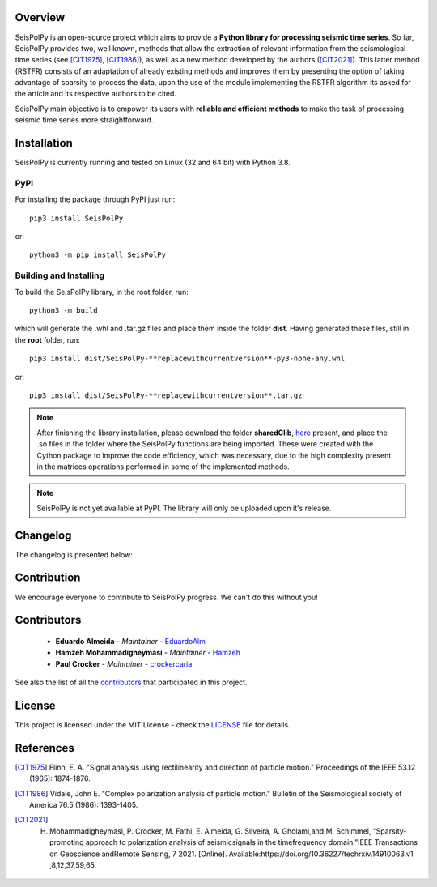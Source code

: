 
.. image:: /docs/source/img/banner_git.png
    :height: 640px
    :width: 1280 px
    :align: center
    =========


Overview
--------

SeisPolPy is an open-source project which aims to provide a **Python library for processing seismic time series**. 
So far, SeisPolPy provides two, well known, methods that allow the extraction of relevant information from the seismological time series (see [CIT1975]_, [CIT1986]_), as well as a new method developed by the authors ([CIT2021]_). 
This latter method (RSTFR) consists of an adaptation of already existing methods and improves them by presenting the option of taking advantage of sparsity to process the data, upon the use of the module implementing the RSTFR algorithm its asked for the article and its respective authors to be cited.

SeisPolPy main objective is to empower its users with **reliable and efficient methods** to make the task of processing seismic time series more straightforward. 


Installation
------------

SeisPolPy is currently running and tested on Linux (32 and 64 bit) with Python 3.8. 

PyPI
^^^^

For installing the package through PyPI just run::

    pip3 install SeisPolPy

or::

    python3 -m pip install SeisPolPy

Building and Installing
^^^^^^^^^^^^^^^^^^^^^^^

To build the SeisPolPy library, in the root folder, run::

    python3 -m build

which will generate the .whl and .tar.gz files and place them inside the folder **dist**.
Having generated these files, still in the **root** folder, run::

    pip3 install dist/SeisPolPy-**replacewithcurrentversion**-py3-none-any.whl

or::

    pip3 install dist/SeisPolPy-**replacewithcurrentversion**.tar.gz

.. note::
    After finishing the library installation, please download the folder **sharedClib**, `here <https://github.com/EduardoAlm/SeisPolPy/tree/main/sharedClib>`_ present, 
    and place the .so files in the folder where the SeisPolPy functions are being imported. These were created with the Cython package to improve the code efficiency, which was necessary, due to the high complexity present in the matrices operations performed in some of the implemented methods.

.. note::
    SeisPolPy is not yet available at PyPI. The library will only be uploaded upon it's release.


Changelog
---------

The changelog is presented below:

.. changelog::
    :changelog-url: https://seispolpy.readthedocs.io/en/latest/#changelog
    :github: https://github.com/EduardoAlm/SeisPolPy/releases/

Contribution
------------

We encourage everyone to contribute to SeisPolPy progress. We can't do this without you!

Contributors
------------
    - **Eduardo Almeida** - *Maintainer* - `EduardoAlm <https://github.com/EduardoAlm>`_
    - **Hamzeh Mohammadigheymasi** - *Maintainer* - `Hamzeh <https://github.com/SigProSeismology>`_
    - **Paul Crocker** - *Maintainer* - `crockercaria <https://github.com/crockercaria>`_

See also the list of all the `contributors <https://github.com/EduardoAlm/SeisPolPy/graphs/contributors>`_ that participated in this project.

License
-------

This project is licensed under the MIT License - check the `LICENSE <https://github.com/EduardoAlm/SeisPolPy/blob/main/LICENSE.md>`_ file for details.

References
----------

.. [CIT1975] Flinn, E. A. "Signal analysis using rectilinearity and direction of particle motion." Proceedings of the IEEE 53.12 (1965): 1874-1876.
.. [CIT1986] Vidale, John E. "Complex polarization analysis of particle motion." Bulletin of the Seismological society of America 76.5 (1986): 1393-1405.
.. [CIT2021] H. Mohammadigheymasi, P. Crocker, M. Fathi, E. Almeida, G. Silveira, A. Gholami,and M. Schimmel, “Sparsity­promoting approach to polarization analysis of seismicsignals in the time­frequency domain,”IEEE Transactions on Geoscience andRemote Sensing, 7 2021. [Online]. Available:https://doi.org/10.36227/techrxiv.14910063.v1 ,8,12,37,59,65.